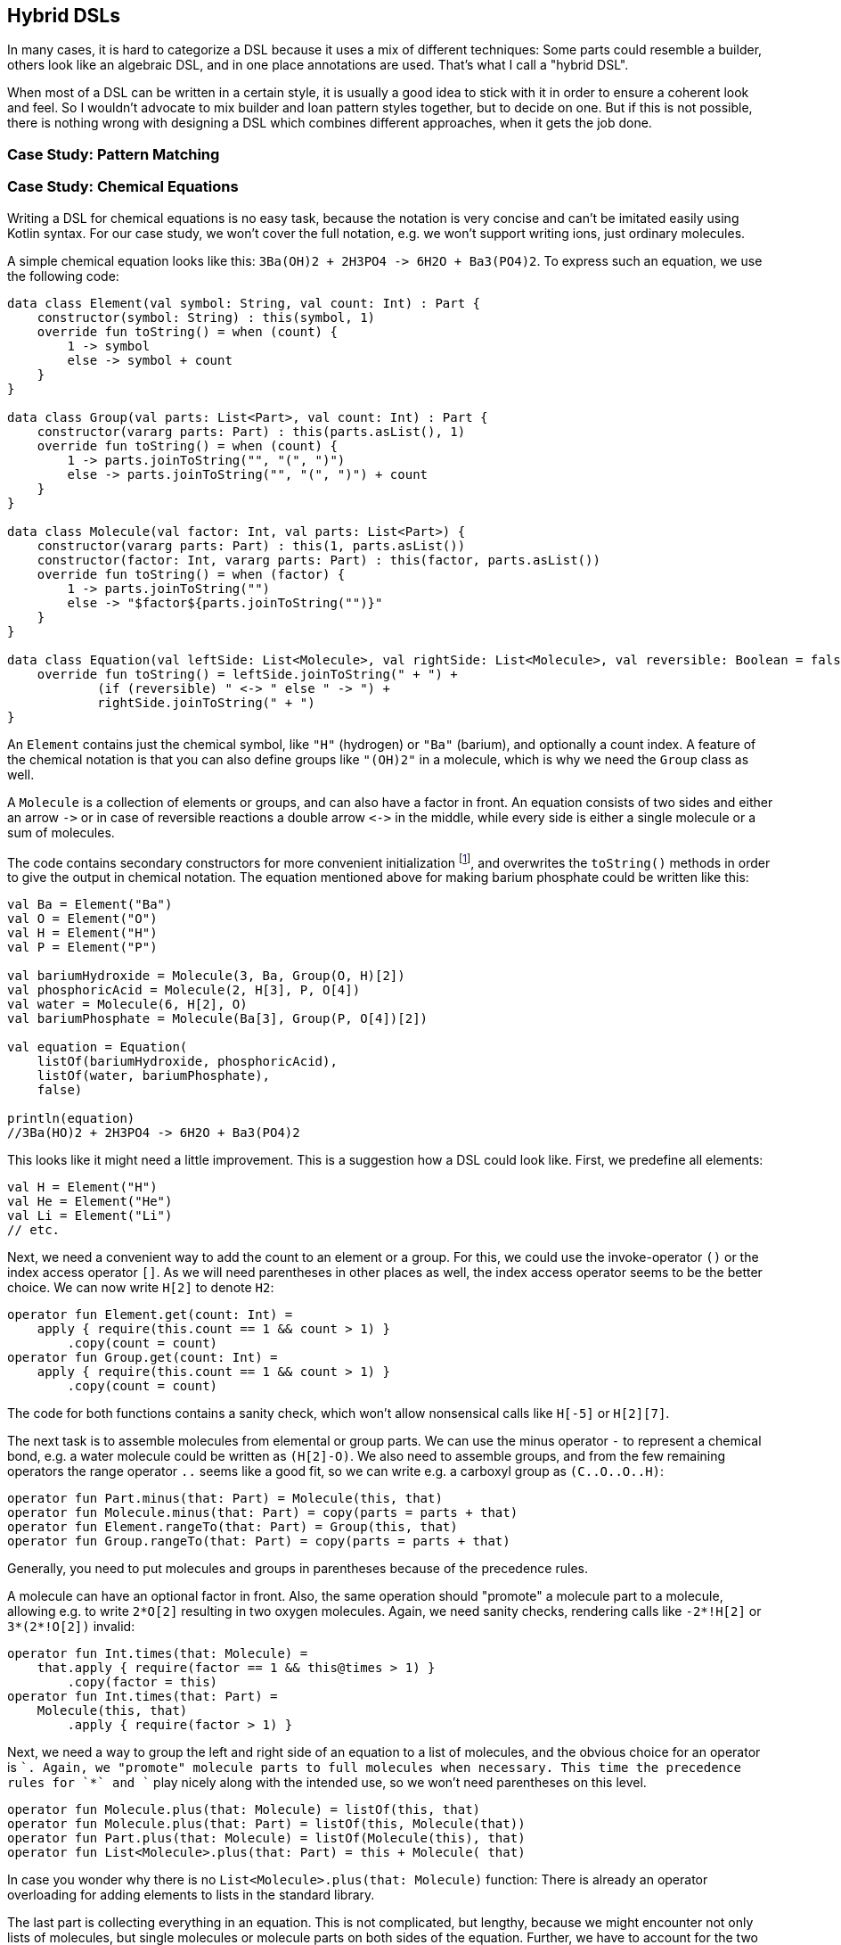 == Hybrid DSLs

In many cases, it is hard to categorize a DSL because it uses a mix of different techniques: Some parts could resemble a builder, others look like an algebraic DSL, and in one place annotations are used. That's what I call a "hybrid DSL".

When most of a DSL can be written in a certain style, it is usually a good idea to stick with it in order to ensure a coherent look and feel. So I wouldn't advocate to mix builder and loan pattern styles together, but to decide on one. But if this is not possible, there is nothing wrong with designing a DSL which combines different approaches, when it gets the job done.

=== Case Study: Pattern Matching

=== Case Study: Chemical Equations

Writing a DSL for chemical equations is no easy task, because the notation is very concise and can't be imitated easily using Kotlin syntax. For our case study, we won't cover the full notation, e.g. we won't support writing ions, just ordinary molecules.

A simple chemical equation looks like this: `3Ba(OH)2 + 2H3PO4 -{zwsp}> 6H2O + Ba3(PO4)2`. To express such an equation, we use the following code:

[source,kotlin]
----
data class Element(val symbol: String, val count: Int) : Part {
    constructor(symbol: String) : this(symbol, 1)
    override fun toString() = when (count) {
        1 -> symbol
        else -> symbol + count
    }
}

data class Group(val parts: List<Part>, val count: Int) : Part {
    constructor(vararg parts: Part) : this(parts.asList(), 1)
    override fun toString() = when (count) {
        1 -> parts.joinToString("", "(", ")")
        else -> parts.joinToString("", "(", ")") + count
    }
}

data class Molecule(val factor: Int, val parts: List<Part>) {
    constructor(vararg parts: Part) : this(1, parts.asList())
    constructor(factor: Int, vararg parts: Part) : this(factor, parts.asList())
    override fun toString() = when (factor) {
        1 -> parts.joinToString("")
        else -> "$factor${parts.joinToString("")}"
    }
}

data class Equation(val leftSide: List<Molecule>, val rightSide: List<Molecule>, val reversible: Boolean = false) {
    override fun toString() = leftSide.joinToString(" + ") +
            (if (reversible) " <-> " else " -> ") +
            rightSide.joinToString(" + ")
}
----

An `Element` contains just the chemical symbol, like `"H"` (hydrogen) or `"Ba"` (barium), and optionally a count index. A feature of the chemical notation is that you can also define groups like `"(OH)2"` in a molecule, which is why we need the `Group` class as well.

A `Molecule` is a collection of elements or groups, and can also have a factor in front. An equation consists of two sides and either an arrow `-{zwsp}>` or in case of reversible reactions a double arrow `<{zwsp}-{zwsp}>` in the middle, while every side is either a single molecule or a sum of molecules.

The code contains secondary constructors for more convenient initialization footnote:[Note that data classes don't allow varargs in their primary constructor.], and overwrites the `toString()` methods in order to give the output in chemical notation. The equation mentioned above for making barium phosphate could be written like this:

[source,kotlin]
----
val Ba = Element("Ba")
val O = Element("O")
val H = Element("H")
val P = Element("P")

val bariumHydroxide = Molecule(3, Ba, Group(O, H)[2])
val phosphoricAcid = Molecule(2, H[3], P, O[4])
val water = Molecule(6, H[2], O)
val bariumPhosphate = Molecule(Ba[3], Group(P, O[4])[2])

val equation = Equation(
    listOf(bariumHydroxide, phosphoricAcid),
    listOf(water, bariumPhosphate),
    false)

println(equation)
//3Ba(HO)2 + 2H3PO4 -> 6H2O + Ba3(PO4)2
----

This looks like it might need a little improvement. This is a suggestion how a DSL could look like. First, we predefine all elements:

[source,kotlin]
----
val H = Element("H")
val He = Element("He")
val Li = Element("Li")
// etc.
----

Next, we need a convenient way to add the count to an element or a group. For this, we could use the invoke-operator `()` or the index access operator `[]`. As we will need parentheses in other places as well, the index access operator seems to be the better choice. We can now write `H[2]` to denote `H2`:

[source,kotlin]
----
operator fun Element.get(count: Int) =
    apply { require(this.count == 1 && count > 1) }
        .copy(count = count)
operator fun Group.get(count: Int) =
    apply { require(this.count == 1 && count > 1) }
        .copy(count = count)
----

The code for both functions contains a sanity check, which won't allow nonsensical calls like `H[-5]` or `H[2][7]`.

The next task is to assemble molecules from elemental or group parts. We can use the minus operator `-` to represent a chemical bond, e.g. a water molecule could be written as `(H[2]-O)`. We also need to assemble groups, and from the few remaining operators the range operator `..` seems like a good fit, so we can write e.g. a carboxyl group as `(C..O..O..H)`:

[source,kotlin]
----
operator fun Part.minus(that: Part) = Molecule(this, that)
operator fun Molecule.minus(that: Part) = copy(parts = parts + that)
operator fun Element.rangeTo(that: Part) = Group(this, that)
operator fun Group.rangeTo(that: Part) = copy(parts = parts + that)
----

Generally, you need to put molecules and groups in parentheses because of the precedence rules.

A molecule can have an optional factor in front. Also, the same operation should  "promote" a molecule part to a molecule, allowing e.g. to write `2*O[2]` resulting in two oxygen molecules. Again, we need sanity checks, rendering calls like `-2*!H[2]` or `3*(2*!O[2])` invalid:

[source,kotlin]
----
operator fun Int.times(that: Molecule) =
    that.apply { require(factor == 1 && this@times > 1) }
        .copy(factor = this)
operator fun Int.times(that: Part) =
    Molecule(this, that)
        .apply { require(factor > 1) }
----

Next, we need a way to group the left and right side of an equation to a list of molecules, and the obvious choice for an operator is `+`. Again, we "promote" molecule parts to full molecules when necessary. This time the precedence rules for `*` and `+` play nicely along with the intended use, so we won't need parentheses on this level.

[source,kotlin]
----
operator fun Molecule.plus(that: Molecule) = listOf(this, that)
operator fun Molecule.plus(that: Part) = listOf(this, Molecule(that))
operator fun Part.plus(that: Molecule) = listOf(Molecule(this), that)
operator fun List<Molecule>.plus(that: Part) = this + Molecule( that)
----

In case you wonder why there is no `List<Molecule>.plus(that: Molecule)` function: There is already an operator overloading for adding elements to lists in the standard library.

The last part is collecting everything in an equation. This is not complicated, but lengthy, because we might encounter not only lists of molecules, but single molecules or molecule parts on both sides of the equation. Further, we have to account for the two different equation types:

[source,kotlin]
----
infix fun List<Molecule>.reactsTo(that: List<Molecule>) = Equation(this, that, false)
infix fun Molecule.reactsTo(that: List<Molecule>) = Equation(listOf(this), that, false)
infix fun List<Molecule>.reactsTo(that: Molecule) = Equation(this, listOf(that), false)
infix fun Molecule.reactsTo(that: Molecule) = Equation(listOf(this), listOf(that), false)
infix fun Part.reactsTo(that: List<Molecule>) = Equation(listOf(Molecule(this)), that, false)
infix fun List<Molecule>.reactsTo(that: Part) = Equation(this, listOf(Molecule(that)), false)
infix fun Part.reactsTo(that: Part) = Equation(listOf(Molecule(this)), listOf(Molecule(that)), false)
infix fun Part.reactsTo(that: Molecule) = Equation(listOf(Molecule(this)), listOf(that), false)
infix fun Molecule.reactsTo(that: Part) = Equation(listOf(this), listOf(Molecule(that)), false)

infix fun List<Molecule>.reversibleTo(that: List<Molecule>) = Equation(this, that, false)
infix fun Molecule.reversibleTo(that: List<Molecule>) = Equation(listOf(this), that, false)
infix fun List<Molecule>.reversibleTo(that: Molecule) = Equation(this, listOf(that), false)
infix fun Molecule.reversibleTo(that: Molecule) = Equation(listOf(this), listOf(that), false)
infix fun Part.reversibleTo(that: List<Molecule>) = Equation(listOf(Molecule(1,this)), that, false)
infix fun List<Molecule>.reversibleTo(that: Part) = Equation(this, listOf(Molecule(1,that)), false)
infix fun Part.reversibleTo(that: Part) = Equation(listOf(Molecule(this)), listOf(Molecule(that)), false)
infix fun Part.reversibleTo(that: Molecule) = Equation(listOf(Molecule(this)), listOf(that), false)
infix fun Molecule.reversibleTo(that: Part) = Equation(listOf(this), listOf(Molecule(that)), false)
----

Unfortunately, we have to resort to infix functions, as there seems to be no suitable operator available. A common trick is to use the backtick syntax to mimic an operator, but `{backtick}-{zwsp}>{backtick}` and `{backtick}<{zwsp}-{zwsp}>{backtick}` won't work: `<` and `>` are two of the very few characters that are not allowed in backtick syntax on the JVM.

So, how does our DSL look like in action? Here are a few examples:

[source,kotlin]
----
//2H2 + O2 <-> 2H2O
val makingWater =
    2*H[2] + O[2] reversibleTo 2*(H[2]-O)

//3Ba(HO)2 + 2H3PO4 -> 6H2O + Ba3(PO4)2
val makingBariumPhosphate =
    3*(Ba-(O..H)[2]) + 2*(H[3]-P-O[4]) reactsTo
        6*(H[2]-O) + (Ba[3]-(P..O[4])[2])

//H2SO4 + 8HI <-> H2S + 4I2 + 4H2O
val sulfuricAcidAndHydrogenIodide =
    (H[2]-S-O[4]) + 8*(H-I) reversibleTo (H[2]-S) + 4*I[2] + 4*(H[2]-O)
----

There is one optional improvement, which is more a matter of taste: We could add some extension properties for low counts of elements and groups, which would allow to write e.g. `N._2` instead of `N[2]`:

[source,kotlin]
----
val Element._2
    get() = this.apply { require(count == 1) }.copy(count = 2)
val Element._3
    get() = this.apply { require(count == 1) }.copy(count = 3)
// etc.

val Group._2
    get() = this.apply { require(count == 1) }.copy(count = 2)
val Group._3
    get() = this.apply { require(count == 1) }.copy(count = 3)
// etc.

// new syntax
val eq = 3*(Ba-(O..H)._2) + 2*(H._3-P-O._4) reactsTo
            6*(H._2-O) + (Ba._3-(P..O._4)._2)
----

Please decide for yourself which version you prefer. Personally, I find the first syntax more readable.

Simulating the dense chemical notation is hard, and while using operator overloading and infix notation made our example substantially shorter, it still contains a lot of clutter. Of course, after some time one would get used to the DSL, but there is clearly a learning curve involved. In the next chapter, we will have another look at the problem, and attack it from a totally different angle.

=== Conclusion

Writing good hybrid DSLs is challenging. In most cases it is the better choice to stick with a certain style, when it is possible. On the other hand, a well-designed hybrid DSL can combine the most fitting techniques in a way that feels intuitive and organic.

[cols="2a,2a"]
|===
|Pros |Cons

|* can support a wide range of problems
* allows to get creative with different techniques
* can get very concise by having many implementation options

|* might look incoherent
* high perceptual complexity -> steeper learning curve
* difficult to control and predict the outcome
* higher maintenance effort needed
|===
